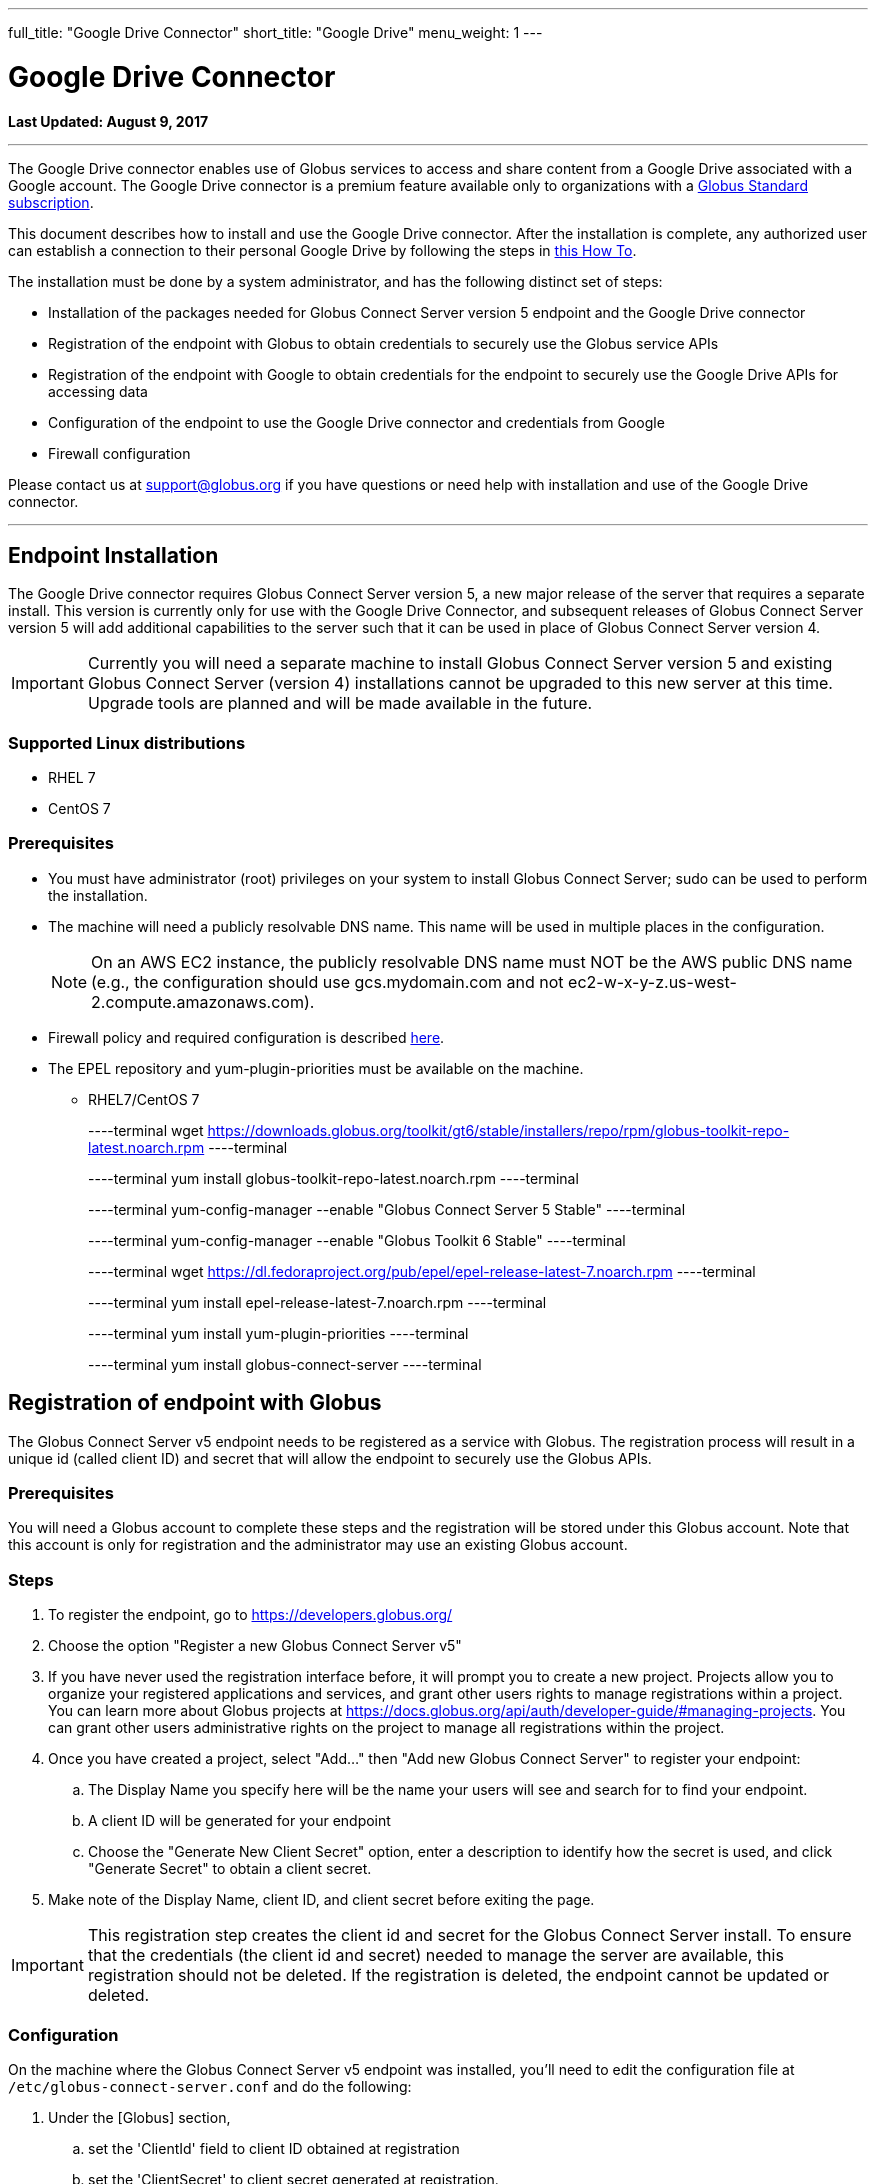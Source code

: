 ---
full_title: "Google Drive Connector"
short_title: "Google Drive"
menu_weight: 1
---

= Google Drive Connector
:toc:
:toc-placement: manual
:revdate: August 9, 2017

[doc-info]*Last Updated: {revdate}*

'''
The Google Drive connector enables use of Globus services to access and share content from a Google Drive associated with a Google account. The Google Drive connector is a premium feature available only to organizations with a link:https://www.globus.org/subscriptions[Globus Standard subscription].   

This document describes how to install and use the Google Drive connector. After the installation is complete, any authorized user can establish a connection to their personal Google Drive by following the steps in link:../../how-to/access-google-drive[this How To].

The installation must be done by a system administrator, and has the following distinct set of steps:

* Installation of the packages needed for Globus Connect Server version 5 endpoint and the Google Drive connector
* Registration of the endpoint with Globus to obtain credentials to securely use the Globus service APIs
* Registration of the endpoint with Google to obtain credentials for the endpoint to securely use the Google Drive APIs for accessing data
* Configuration of the endpoint to use the Google Drive connector and credentials from Google 
* Firewall configuration

Please contact us at support@globus.org if you have questions or need help with installation and use of the Google Drive connector.

'''
toc::[]

== Endpoint Installation
The Google Drive connector requires Globus Connect Server version 5, a new major release of the server that requires a separate install. This version is currently only for use with the Google Drive Connector, and subsequent releases of Globus Connect Server version 5 will add additional capabilities to the server such that it can be used in place of Globus Connect Server version 4. 

IMPORTANT: Currently you will need a separate machine to install Globus Connect Server version 5 and existing Globus Connect Server (version 4) installations cannot be upgraded to this new server at this time. Upgrade tools are planned and will be made available in the future.

=== Supported Linux distributions
* RHEL 7
* CentOS 7

=== Prerequisites
* You must have administrator (root) privileges on your system to install Globus Connect Server; sudo can be used to perform the installation.
* The machine will need a publicly resolvable DNS name. This name will be used in multiple places in the configuration. 
+
NOTE: On an AWS EC2 instance, the publicly resolvable DNS name must NOT be the AWS public DNS name (e.g., the configuration should use gcs.mydomain.com and not ec2-w-x-y-z.us-west-2.compute.amazonaws.com).
+
* Firewall policy and required configuration is described link:#globus_connect_server_v5_firewall_policy_requirements[here].
* The EPEL repository and yum-plugin-priorities must be available on the machine. 
** RHEL7/CentOS 7
+
----terminal
wget https://downloads.globus.org/toolkit/gt6/stable/installers/repo/rpm/globus-toolkit-repo-latest.noarch.rpm
----terminal
+
----terminal
yum install globus-toolkit-repo-latest.noarch.rpm
----terminal
+
----terminal
yum-config-manager --enable "Globus Connect Server 5 Stable"
----terminal
+
----terminal
yum-config-manager --enable "Globus Toolkit 6 Stable"
----terminal
+
----terminal
wget https://dl.fedoraproject.org/pub/epel/epel-release-latest-7.noarch.rpm
----terminal
+
----terminal
yum install epel-release-latest-7.noarch.rpm
----terminal
+
----terminal
yum install yum-plugin-priorities
----terminal
+
----terminal
yum install globus-connect-server
----terminal

== Registration of endpoint with Globus
The Globus Connect Server v5 endpoint needs to be registered as a service with Globus. The registration process will result in a unique id (called client ID) and secret that will allow the endpoint to securely use the Globus APIs.

=== Prerequisites
You will need a Globus account to complete these steps and the registration will be stored under this Globus account. Note that this account is only for registration and the administrator may use an existing Globus account.

=== Steps
. To register the endpoint, go to https://developers.globus.org/
. Choose the option "Register a new Globus Connect Server v5"
. If you have never used the registration interface before, it will prompt you to create a new project. Projects allow you to organize your registered applications and services, and grant other users rights to manage registrations within a project. You can learn more about Globus projects at https://docs.globus.org/api/auth/developer-guide/#managing-projects. You can grant other users administrative rights on the project to manage all registrations within the project.
. Once you have created a project, select "Add…" then "Add new Globus Connect Server" to register your endpoint:
.. The Display Name you specify here will be the name your users will see and search for to find your endpoint.
.. A client ID will be generated for your endpoint
.. Choose the "Generate New Client Secret" option, enter a description to identify how the secret is used, and click "Generate Secret" to obtain a client secret. 
. Make note of the Display Name, client ID, and client secret before exiting the page.

IMPORTANT: This registration step creates the client id and secret for the Globus Connect Server install.  To ensure that the credentials (the client id and secret) needed to manage the server are available, this registration should not be deleted. If the registration is deleted, the endpoint cannot be updated or deleted.

=== Configuration
On the machine where the Globus Connect Server v5 endpoint was installed, you'll need to edit the configuration file at `/etc/globus-connect-server.conf` and do the following:

. Under the [Globus] section,
.. set the 'ClientId' field to client ID obtained at registration
.. set the 'ClientSecret' to client secret generated at registration.
. Under the [Endpoint] section, 
.. set the 'Name' field to the Display Name  you specified at registration.

== Registration of endpoint with Google 
The Globus Connect Server v5 endpoint needs to be registered as an application with Google so that users can authorize the endpoint to access their Google Drive on their behalf. The following steps describe how the endpoint can be registered as a Google OAuth client to obtain a client id and secret from Google. 

=== Prerequisites
* You will need a Google account to complete these steps, and the registration will be stored under that Google account. 
+
NOTE: This account is only for registration of the application and has no bearing on Google accounts that will be allowed to use this endpoint to access data. An administrator may use an existing Google account.
+
* You will need the fully qualified name of the machine where the  endpoint is being set up, and it should resolve to a public DNS.

=== Steps:
. To register the endpoint with Google, go to their link:https://console.developers.google.com/projectselector/iam-admin/iam[Developers Console]
. If you have never created a project with Google, you will be prompted to create one. If you create a project, you do not have to change the default permissions for the project when given the option to do so.
. After you have created or selected a project, go to the Google API Manager Dashboard (https://console.developers.google.com/apis/dashboard) and choose the "Credentials" option to create credentials for use with the endpoint.
. Choose the "Create credentials" button and "OAuth client ID" option. 
. You will be prompted to configure the consent screen that will be shown to  the users when they sign in to your endpoint. 
. Once you have configured the consent screen, you will be prompted to select an application type. Choose "Web application" and configure it as follows:
.. Name: set a descriptive name to be able to identify the registration of this endpoint in your projects on the Google API Manager. For example, the endpoint display name can be used for this.
.. Authorization redirect URIs: set to +++https://YOUR_SERVER_FQDN_HOSTNAME/api/v1/authcallback_google+++ where the "YOUR_SERVER_FQDN_HOSTNAME" is the fully qualified host name of the machine where the endpoint is installed. 
.. Select "Create".
. Make note of the client ID and secret you get from Google for this application, as you will need them to configure the endpoint. 
. The next step is to enable this registration to use the Google Drive API. Select the "Library" menu, and search for the "Drive API". 
. Once you have the "Google Drive API" page, select the "Enable" option to allow the endpoint to access the Google Drive API using these credentials.

=== Configuration
On the machine where the Globus Connect Server v5 endpoint was installed, you'll need to edit the configuration file at `/etc/globus-connect-server.conf` and do the following:

. Under the [Google Drive] section,
.. set 'ClientId' to the client ID obtained from Google in the previous steps
.. set 'ClientSecret' to the client secret obtained from Google in the previous steps.

IMPORTANT: A set of Google credentials can only be used with a single Globus Connect Server v5 endpoint. If you want to install multiple instances you must create a new Google application for each one.

== Configure endpoint to use the Google Drive Connector
This section completes the configuration of the endpoint, including steps to obtain certificates. 

. Edit `/etc/globus-connect-server.conf` to set the following parameters:
.. In the [Google Drive] section, set 'Domains' to be a comma separated list of Google domains from which Google Drive can be made accessible via this endpoint. When set, only users who have an account from one of these Google domains can link their Google Drive to this endpoint and make it accessible. For example, if you would like restrict the use of this endpoint such that only users who have an account from your campus Google domain can make their Drive accessible via this endpoint, set the value to be your Google domain. To restrict it to users who have accounts from uchicago.edu or examplegoogledomain.com, the value will be set to "mygoogledomain.com, uchicago.edu"
.. In the [LetsEncrypt] section,
... Set 'Email' to an administrator's email address. This address will also receive notifications regarding the Let's Encrypt certs in use on the endpoint.
... Set [LetsEncrypt].AgreeToS = True to agree to the LetsEncrypt Terms and Conditions.
.. In the [Endpoint] section, set 'ServerName' to the publicly resolvable DNS name of the machine. Note: On an AWS EC2 instance, the publicly resolvable DNS name must NOT be the AWS public DNS name 
. Run the following setup command to create the endpoint definition and configure the GCS services locally: 
+
----terminal
$ globus-connect-server-setup
----terminal
+
Once this is successful, an endpoint with the Google Drive connector is added to Globus and the UUID of the endpoint is returned.
+
. The endpoint needs to be set as managed for it be usable. Please email support@globus.org with the UUID of your endpoint, so it can be set as managed. The UUID of the endpoint is displayed when the setup script runs successfully.
. Once your endpoint has been set as managed, grant the Administrator Role for your new endpoint to one of your identities;  you may also grant the role to other Globus users. To grant the Administrator Role run the `/opt/globus/bin/add_admin_role` script:
+
----terminal
$  /opt/globus/bin/add_admin_role --identity abc@uchicago.edu
----terminal
+
It is recommended that you grant administrator role on the endpoint to other system administrators in your organization to ensure multiple trusted personnel have access to manage the endpoint.
+
. Once the role has been granted, you can log into Globus with the identity, and find the endpoint.  (https://www.globus.org/app/endpoints?scope=administered-by-me) You should see the identity as administrator.  You can now edit the endpoint definition and fill in other fields in the Overview tab of the endpoint.

The endpoint is now ready for users to login and access content on Google Drive. 

[NOTE]
=====
When Globus Connect Server version 5 is configured to use Let's Encrypt certificates a new daily cron job will be set up on your system the first time that the `globus-connect-server-setup` command is run. This cron job will check your certificates and renew them as needed. You can also force this check at any time by manually running the job using the /etc/cron.daily/gcs-letsencrypt-renew command. 

Without this cron job, the Let's Encrypt certificates being used by your endpoint will expire 90 days after they were created, and your endpoint will stop functioning properly.
=====

== Globus Connect Server v5 Firewall Policy Requirements
If your system is behind a firewall, select TCP ports must be open for Globus to work. You may need to coordinate with your network or security administrator to open the ports.
The TCP ports that must be open for the default Globus Connect Server version 5 installation, together with brief descriptions of each, are listed here:

* Port 2811 inbound from 184.73.189.163 and 174.129.226.69
** Used for GridFTP control channel traffic.
* Ports 50000—51000 inbound and outbound to/from Any
** Used for GridFTP data channel traffic.
** The use of the default port range is strongly recommended (you can read why link:../../globus-connect-server-installation-guide/#data_channel_traffic[here]).
** Data channel traffic is sent directly between endpoints—it is not relayed by the Globus service.
* Port 80 inbound from Any
** Used to register for certificates with Let's Encrypt service. (Only necessary when first setting up Globus Connect Server)
* Port 443 outbound to Any
** Used to communicate with the Globus service via its REST API.
nexus.api.globusonline.org is a CNAME for an Amazon link:http://aws.amazon.com/elasticloadbalancing/[ELB]; IP addresses in the ELB are subject to change.
** Used to communicate with Google Drive servers.
** Used to pull Globus Connect Server install packages from the Globus repository.
* Port 443 inbound from Any
** Used by GCS Manager Service.
** Used to communicate with Google Drive servers.
** Used to register for certificates with Let's Encrypt service.

== Updating Globus Connect Server version 5 install

To update your Globus Connect Server v5 endpoint, run the following command:

----terminal
$ yum update \\*globus\* 
----terminal

After updating your packages, be sure to restart the services and ensure that the update takes full effect by running:

----terminal
$ globus-connect-server-setup
----terminal